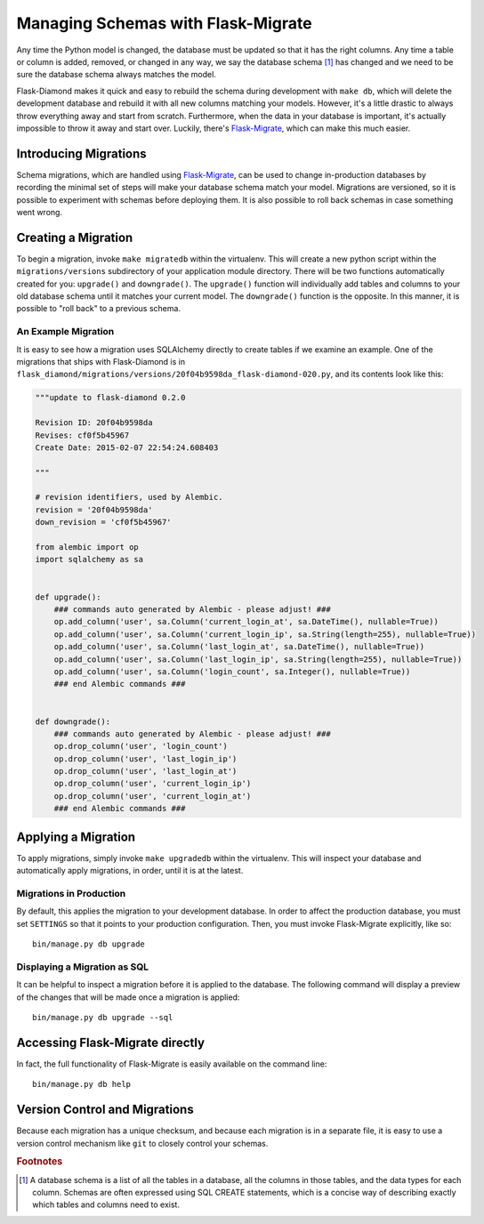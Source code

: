 Managing Schemas with Flask-Migrate
===================================

Any time the Python model is changed, the database must be updated so that it has the right columns.  Any time a table or column is added, removed, or changed in any way, we say the database schema [#f1]_ has changed and we need to be sure the database schema always matches the model.

Flask-Diamond makes it quick and easy to rebuild the schema during development with ``make db``, which will delete the development database and rebuild it with all new columns matching your models.  However, it's a little drastic to always throw everything away and start from scratch.  Furthermore, when the data in your database is important, it's actually impossible to throw it away and start over.  Luckily, there's `Flask-Migrate <https://flask-migrate.readthedocs.org/en/latest/>`_, which can make this much easier.

Introducing Migrations
----------------------

Schema migrations, which are handled using `Flask-Migrate <https://flask-migrate.readthedocs.org/en/latest/>`_, can be used to change in-production databases by recording the minimal set of steps will make your database schema match your model.  Migrations are versioned, so it is possible to experiment with schemas before deploying them.  It is also possible to roll back schemas in case something went wrong.

Creating a Migration
--------------------

To begin a migration, invoke ``make migratedb`` within the virtualenv.  This will create a new python script within the ``migrations/versions`` subdirectory of your application module directory.  There will be two functions automatically created for you: ``upgrade()`` and ``downgrade()``.  The ``upgrade()`` function will individually add tables and columns to your old database schema until it matches your current model.  The ``downgrade()`` function is the opposite.  In this manner, it is possible to "roll back" to a previous schema.

An Example Migration
^^^^^^^^^^^^^^^^^^^^

It is easy to see how a migration uses SQLAlchemy directly to create tables if we examine an example.  One of the migrations that ships with Flask-Diamond is in ``flask_diamond/migrations/versions/20f04b9598da_flask-diamond-020.py``, and its contents look like this:

.. code-block:: python

    """update to flask-diamond 0.2.0

    Revision ID: 20f04b9598da
    Revises: cf0f5b45967
    Create Date: 2015-02-07 22:54:24.608403

    """

    # revision identifiers, used by Alembic.
    revision = '20f04b9598da'
    down_revision = 'cf0f5b45967'

    from alembic import op
    import sqlalchemy as sa


    def upgrade():
        ### commands auto generated by Alembic - please adjust! ###
        op.add_column('user', sa.Column('current_login_at', sa.DateTime(), nullable=True))
        op.add_column('user', sa.Column('current_login_ip', sa.String(length=255), nullable=True))
        op.add_column('user', sa.Column('last_login_at', sa.DateTime(), nullable=True))
        op.add_column('user', sa.Column('last_login_ip', sa.String(length=255), nullable=True))
        op.add_column('user', sa.Column('login_count', sa.Integer(), nullable=True))
        ### end Alembic commands ###


    def downgrade():
        ### commands auto generated by Alembic - please adjust! ###
        op.drop_column('user', 'login_count')
        op.drop_column('user', 'last_login_ip')
        op.drop_column('user', 'last_login_at')
        op.drop_column('user', 'current_login_ip')
        op.drop_column('user', 'current_login_at')
        ### end Alembic commands ###

Applying a Migration
--------------------

To apply migrations, simply invoke ``make upgradedb`` within the virtualenv.  This will inspect your database and automatically apply migrations, in order, until it is at the latest.

Migrations in Production
^^^^^^^^^^^^^^^^^^^^^^^^

By default, this applies the migration to your development database.  In order to affect the production database, you must set ``SETTINGS`` so that it points to your production configuration.  Then, you must invoke Flask-Migrate explicitly, like so:

::

    bin/manage.py db upgrade

Displaying a Migration as SQL
^^^^^^^^^^^^^^^^^^^^^^^^^^^^^

It can be helpful to inspect a migration before it is applied to the database.  The following command will display a preview of the changes that will be made once a migration is applied:

::

    bin/manage.py db upgrade --sql

Accessing Flask-Migrate directly
--------------------------------

In fact, the full functionality of Flask-Migrate is easily available on the command line:

::

    bin/manage.py db help

Version Control and Migrations
------------------------------

Because each migration has a unique checksum, and because each migration is in a separate file, it is easy to use a version control mechanism like ``git`` to closely control your schemas.

.. rubric:: Footnotes

.. [#f1] A database schema is a list of all the tables in a database, all the columns in those tables, and the data types for each column.  Schemas are often expressed using SQL CREATE statements, which is a concise way of describing exactly which tables and columns need to exist.
